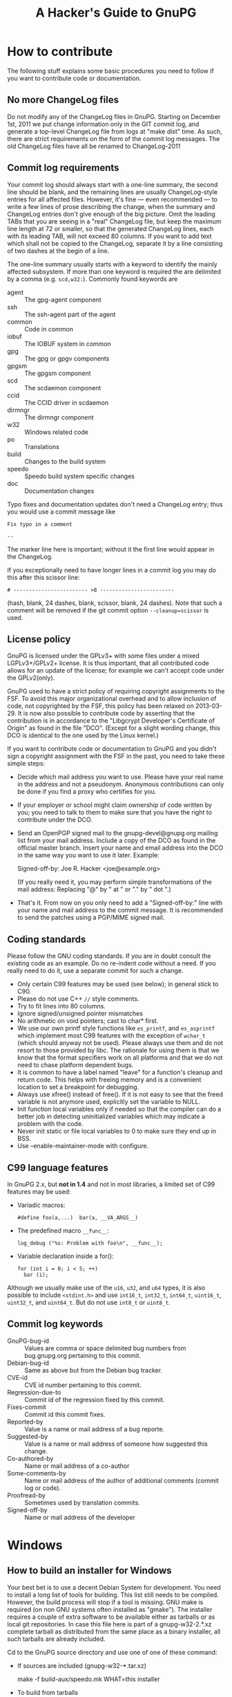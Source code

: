 # HACKING                                                       -*- org -*-
#+TITLE: A Hacker's Guide to GnuPG
#+TEXT: Some notes on GnuPG internals
#+STARTUP: showall
#+OPTIONS: ^:{}
# Note: This is a copy from GIT master: gnupg/doc/

* How to contribute

  The following stuff explains some basic procedures you need to
  follow if you want to contribute code or documentation.

** No more ChangeLog files

Do not modify any of the ChangeLog files in GnuPG.  Starting on
December 1st, 2011 we put change information only in the GIT commit
log, and generate a top-level ChangeLog file from logs at "make dist"
time.  As such, there are strict requirements on the form of the
commit log messages.  The old ChangeLog files have all be renamed to
ChangeLog-2011

** Commit log requirements

Your commit log should always start with a one-line summary, the
second line should be blank, and the remaining lines are usually
ChangeLog-style entries for all affected files.  However, it's fine
--- even recommended --- to write a few lines of prose describing the
change, when the summary and ChangeLog entries don't give enough of
the big picture.  Omit the leading TABs that you are seeing in a
"real" ChangeLog file, but keep the maximum line length at 72 or
smaller, so that the generated ChangeLog lines, each with its leading
TAB, will not exceed 80 columns.  If you want to add text which shall
not be copied to the ChangeLog, separate it by a line consisting of
two dashes at the begin of a line.

The one-line summary usually starts with a keyword to identify the
mainly affected subsystem.  If more than one keyword is required the
are delimited by a comma (e.g. =scd,w32:=). Commonly found keywords
are

 - agent   :: The gpg-agent component
 - ssh     :: The ssh-agent part of the agent
 - common  :: Code in common
 - iobuf   :: The IOBUF system in common
 - gpg     :: The gpg or gpgv components
 - gpgsm   :: The gpgsm component
 - scd     :: The scdaemon component
 - ccid    :: The CCID driver in scdaemon
 - dirmngr :: The dirmngr component
 - w32     :: Windows related code
 - po      :: Translations
 - build   :: Changes to the build system
 - speedo  :: Speedo build system specific changes
 - doc     :: Documentation changes

Typo fixes and documentation updates don't need a ChangeLog entry;
thus you would use a commit message like

#+begin_example
Fix typo in a comment

--
#+end_example

The marker line here is important; without it the first line would
appear in the ChangeLog.

If you exceptionally need to have longer lines in a commit log you may
do this after this scissor line:
#+begin_example
# ------------------------ >8 ------------------------
#+end_example
(hash, blank, 24 dashes, blank, scissor, blank, 24 dashes).
Note that such a comment will be removed if the git commit option
=--cleanup=scissor= is used.


** License policy

  GnuPG is licensed under the GPLv3+ with some files under a mixed
  LGPLv3+/GPLv2+ license.  It is thus important, that all contributed
  code allows for an update of the license; for example we can't
  accept code under the GPLv2(only).

  GnuPG used to have a strict policy of requiring copyright
  assignments to the FSF.  To avoid this major organizational overhead
  and to allow inclusion of code, not copyrighted by the FSF, this
  policy has been relaxed on 2013-03-29.  It is now also possible to
  contribute code by asserting that the contribution is in accordance
  to the "Libgcrypt Developer's Certificate of Origin" as found in the
  file "DCO".  (Except for a slight wording change, this DCO is
  identical to the one used by the Linux kernel.)

  If you want to contribute code or documentation to GnuPG and you
  didn't sign a copyright assignment with the FSF in the past, you
  need to take these simple steps:

  - Decide which mail address you want to use.  Please have your real
    name in the address and not a pseudonym.  Anonymous contributions
    can only be done if you find a proxy who certifies for you.

  - If your employer or school might claim ownership of code written
    by you; you need to talk to them to make sure that you have the
    right to contribute under the DCO.

  - Send an OpenPGP signed mail to the gnupg-devel@gnupg.org mailing
    list from your mail address.  Include a copy of the DCO as found
    in the official master branch.  Insert your name and email address
    into the DCO in the same way you want to use it later.  Example:

      Signed-off-by: Joe R. Hacker <joe@example.org>

    (If you really need it, you may perform simple transformations of
    the mail address: Replacing "@" by " at " or "." by " dot ".)

  - That's it.  From now on you only need to add a "Signed-off-by:"
    line with your name and mail address to the commit message.  It is
    recommended to send the patches using a PGP/MIME signed mail.

** Coding standards

  Please follow the GNU coding standards.  If you are in doubt consult
  the existing code as an example.  Do no re-indent code without a
  need.  If you really need to do it, use a separate commit for such a
  change.

  - Only certain C99 features may be used (see below); in general
    stick to C90.
  - Please do not use C++ =//= style comments.
  - Try to fit lines into 80 columns.
  - Ignore signed/unsigned pointer mismatches
  - No arithmetic on void pointers; cast to char* first.
  - We use our own printf style functions like =es_printf=, and
    =es_asprintf= which implement most C99 features with the exception
    of =wchar_t= (which should anyway not be used).  Please always use
    them and do not resort to those provided by libc.  The rationale
    for using them is that we know that the format specifiers work on
    all platforms and that we do not need to chase platform dependent
    bugs.
  - It is common to have a label named "leave" for a function's
    cleanup and return code.  This helps with freeing memory and is a
    convenient location to set a breakpoint for debugging.
  - Always use xfree() instead of free().  If it is not easy to see
    that the freed variable is not anymore used, explicitly set the
    variable to NULL.
  - Init function local variables only if needed so that the compiler
    can do a better job in detecting uninitialized variables which may
    indicate a problem with the code.
  - Never init static or file local variables to 0 to make sure they
    end up in BSS.
  - Use --enable-maintainer-mode with configure.

** C99 language features

  In GnuPG 2.x, but *not in 1.4* and not in most libraries, a limited
  set of C99 features may be used:

  - Variadic macros:
    : #define foo(a,...)  bar(a, __VA_ARGS__)

  - The predefined macro =__func__=:
    : log_debug ("%s: Problem with foo\n", __func__);

  - Variable declaration inside a for():
    : for (int i = 0; i < 5; ++)
    :   bar (i);

  Although we usually make use of the =u16=, =u32=, and =u64= types,
  it is also possible to include =<stdint.h>= and use =int16_t=,
  =int32_t=, =int64_t=, =uint16_t=, =uint32_t=, and =uint64_t=.  But do
  not use =int8_t= or =uint8_t=.

** Commit log keywords

  - GnuPG-bug-id :: Values are comma or space delimited bug numbers
                    from bug.gnupg.org pertaining to this commit.
  - Debian-bug-id :: Same as above but from the Debian bug tracker.
  - CVE-id :: CVE id number pertaining to this commit.
  - Regression-due-to :: Commit id of the regression fixed by this commit.
  - Fixes-commit :: Commit id this commit fixes.
  - Reported-by :: Value is a name or mail address of a bug reporte.
  - Suggested-by :: Value is a name or mail address of someone how
                    suggested this change.
  - Co-authored-by :: Name or mail address of a co-author
  - Some-comments-by :: Name or mail address of the author of
                        additional comments (commit log or code).
  - Proofread-by :: Sometimes used by translation commits.
  - Signed-off-by :: Name or mail address of the developer

* Windows
** How to build an installer for Windows

   Your best bet is to use a decent Debian System for development.
   You need to install a long list of tools for building.  This list
   still needs to be compiled.  However, the build process will stop
   if a tool is missing.  GNU make is required (on non GNU systems
   often installed as "gmake").  The installer requires a couple of
   extra software to be available either as tarballs or as local git
   repositories.  In case this file here is part of a gnupg-w32-2.*.xz
   complete tarball as distributed from the same place as a binary
   installer, all such tarballs are already included.

   Cd to the GnuPG source directory and use one of one of these
   command:

   - If sources are included (gnupg-w32-*.tar.xz)

     make -f build-aux/speedo.mk WHAT=this installer

   - To build from tarballs

     make -f build-aux/speedo.mk WHAT=release TARBALLS=TARDIR installer

   - To build from local GIT repos

     make -f build-aux/speedo.mk WHAT=git TARBALLS=TARDIR installer

   Note that also you need to supply tarballs with supporting
   libraries even if you build from git.  The makefile expects only
   the core GnuPG software to be available as local GIT repositories.
   speedo.mk has the versions of the tarballs and the branch names of
   the git repositories.  In case of problems, don't hesitate to ask
   on the gnupg-devel mailing for help.

* Debug hints

  See the manual for some hints.

* Standards
** RFCs

1423  Privacy Enhancement for Internet Electronic Mail:
      Part III: Algorithms, Modes, and Identifiers.

1489  Registration of a Cyrillic Character Set.

1750  Randomness Recommendations for Security.

1991  PGP Message Exchange Formats (obsolete)

2144  The CAST-128 Encryption Algorithm.

2279  UTF-8, a transformation format of ISO 10646.

2440  OpenPGP (obsolete).

3156  MIME Security with Pretty Good Privacy (PGP).

4880  Current OpenPGP specification.

6337  Elliptic Curve Cryptography (ECC) in OpenPGP

* Various information

** Directory Layout

  - ./	      :: Readme, configure
  - ./agent   :: Gpg-agent and related tools
  - ./doc     :: Documentation
  - ./g10     :: Gpg program here called gpg2
  - ./sm      :: Gpgsm program
  - ./jnlib   :: Not used (formerly used utility functions)
  - ./common  :: Utility functions
  - ./kbx     :: Keybox library
  - ./scd     :: Smartcard daemon
  - ./scripts :: Scripts needed by configure and others
  - ./dirmngr :: The directory manager

** Detailed Roadmap

  This list of files is not up to date!

  - g10/gpg.c :: Main module with option parsing and all the stuff you
                 have to do on startup.  Also has the exit handler and
                 some helper functions.

  - g10/parse-packet.c ::
  - g10/build-packet.c ::
  - g10/free-packet.c :: Parsing and creating of OpenPGP message packets.

  - g10/getkey.c   :: Key selection code
  - g10/pkclist.c  :: Build a list of public keys
  - g10/skclist.c  :: Build a list of secret keys
  - g10/keyring.c  :: Keyring access functions
  - g10/keydb.h    ::

  - g10/keyid.c	  :: Helper functions to get the keyid, fingerprint etc.

  - g10/trustdb.c :: Web-of-Trust computations
  - g10/trustdb.h ::
  - g10/tdbdump.c :: Export/import/list the trustdb.gpg
  - g10/tdbio.c   :: I/O handling for the trustdb.gpg
  - g10/tdbio.h   ::

  - g10/compress.c :: Filter to handle compression
  - g10/filter.h   :: Declarations for all filter functions
  - g10/delkey.c   :: Delete a key
  - g10/kbnode.c   :: Helper for the kbnode_t linked list
  - g10/main.h     :: Prototypes and some constants
  - g10/mainproc.c :: Message processing
  - g10/armor.c    :: Ascii armor filter
  - g10/mdfilter.c :: Filter to calculate hashs
  - g10/textfilter.c :: Filter to handle CR/LF and trailing white space
  - g10/cipher.c   :: En-/Decryption filter
  - g10/misc.c     :: Utlity functions
  - g10/options.h  :: Structure with all the command line options
                      and related constants
  - g10/openfile.c :: Create/Open Files
  - g10/keyserver.h :: Keyserver access dispatcher.
  - g10/packet.h   :: Defintion of OpenPGP structures.
  - g10/passphrase.c :: Passphrase handling code

  - g10/pubkey-enc.c :: Process a public key encoded packet.
  - g10/seckey-cert.c :: Not anymore used
  - g10/seskey.c     :: Make sesssion keys etc.
  - g10/import.c     :: Import keys into our key storage.
  - g10/export.c     :: Export keys to the OpenPGP format.
  - g10/sign.c       :: Create signature and optionally encrypt.
  - g10/plaintext.c  :: Process plaintext packets.
  - g10/decrypt-data.c :: Decrypt an encrypted data packet
  - g10/encrypt.c    :: Main encryption driver
  - g10/revoke.c     :: Create recovation certificates.
  - g10/keylist.c    :: Print information about OpenPGP keys
  - g10/sig-check.c  :: Check a signature
  - g10/helptext.c   :: Show online help texts
  - g10/verify.c     :: Verify signed data.
  - g10/decrypt.c    :: Decrypt and verify data.
  - g10/keyedit.c    :: Edit properties of a key.
  - g10/dearmor.c    :: Armor utility.
  - g10/keygen.c     :: Generate a key pair

** Memory allocation

Use only the functions:

 - xmalloc
 - xmalloc_secure
 - xtrymalloc
 - xtrymalloc_secure
 - xcalloc
 - xcalloc_secure
 - xtrycalloc
 - xtrycalloc_secure
 - xrealloc
 - xtryrealloc
 - xstrdup
 - xtrystrdup
 - xfree


The *secure versions allocate memory in the secure memory.  That is,
swapping out of this memory is avoided and is gets overwritten on
free.  Use this for passphrases, session keys and other sensitive
material.  This memory set aside for secure memory is linited to a few
k.  In general the function don't print a memeory message and
terminate the process if there is not enough memory available.  The
"try" versions of the functions return NULL instead.

** Logging

 TODO

** Option parsing

GnuPG does not use getopt or GNU getopt but functions of it's own.
See util/argparse.c for details.  The advantage of these functions is
that it is more easy to display and maintain the help texts for the
options.  The same option table is also used to parse resource files.

** What is an IOBUF

This is the data structure used for most I/O of gnupg. It is similar
to System V Streams but much simpler.  Because OpenPGP messages are
nested in different ways; the use of such a system has big advantages.
Here is an example, how it works: If the parser sees a packet header
with a partial length, it pushes the block_filter onto the IOBUF to
handle these partial length packets: from now on you don't have to
worry about this.  When it sees a compressed packet it pushes the
uncompress filter and the next read byte is one which has already been
uncompressed by this filter. Same goes for enciphered packet,
plaintext packets and so on.  The file g10/encode.c might be a good
starting point to see how it is used - actually this is the other way:
constructing messages using pushed filters but it may be easier to
understand.
